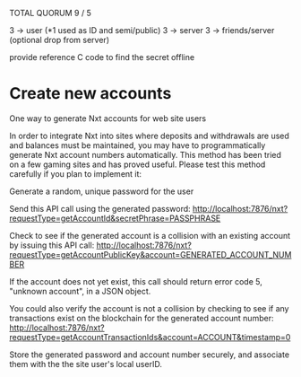 
TOTAL    QUORUM
  9   /    5

3 -> user (*1 used as ID and semi/public)
3 -> server
3 -> friends/server (optional drop from server)

provide reference C code to find the secret offline




* Create new accounts

One way to generate Nxt accounts for web site users

In order to integrate Nxt into sites where deposits and withdrawals are used and balances must be maintained, you may have to programmatically generate Nxt account numbers automatically. This method has been tried on a few gaming sites and has proved useful. Please test this method carefully if you plan to implement it:

Generate a random, unique password for the user

Send this API call using the generated password: http://localhost:7876/nxt?requestType=getAccountId&secretPhrase=PASSPHRASE

Check to see if the generated account is a collision with an existing account by issuing this API call: http://localhost:7876/nxt?requestType=getAccountPublicKey&account=GENERATED_ACCOUNT_NUMBER

If the account does not yet exist, this call should return error code 5, "unknown account", in a JSON object.

You could also verify the account is not a collision by checking to see if any transactions exist on the blockchain for the generated account number: http://localhost:7876/nxt?requestType=getAccountTransactionIds&account=ACCOUNT&timestamp=0

Store the generated password and account number securely, and associate them with the the site user's local userID.
